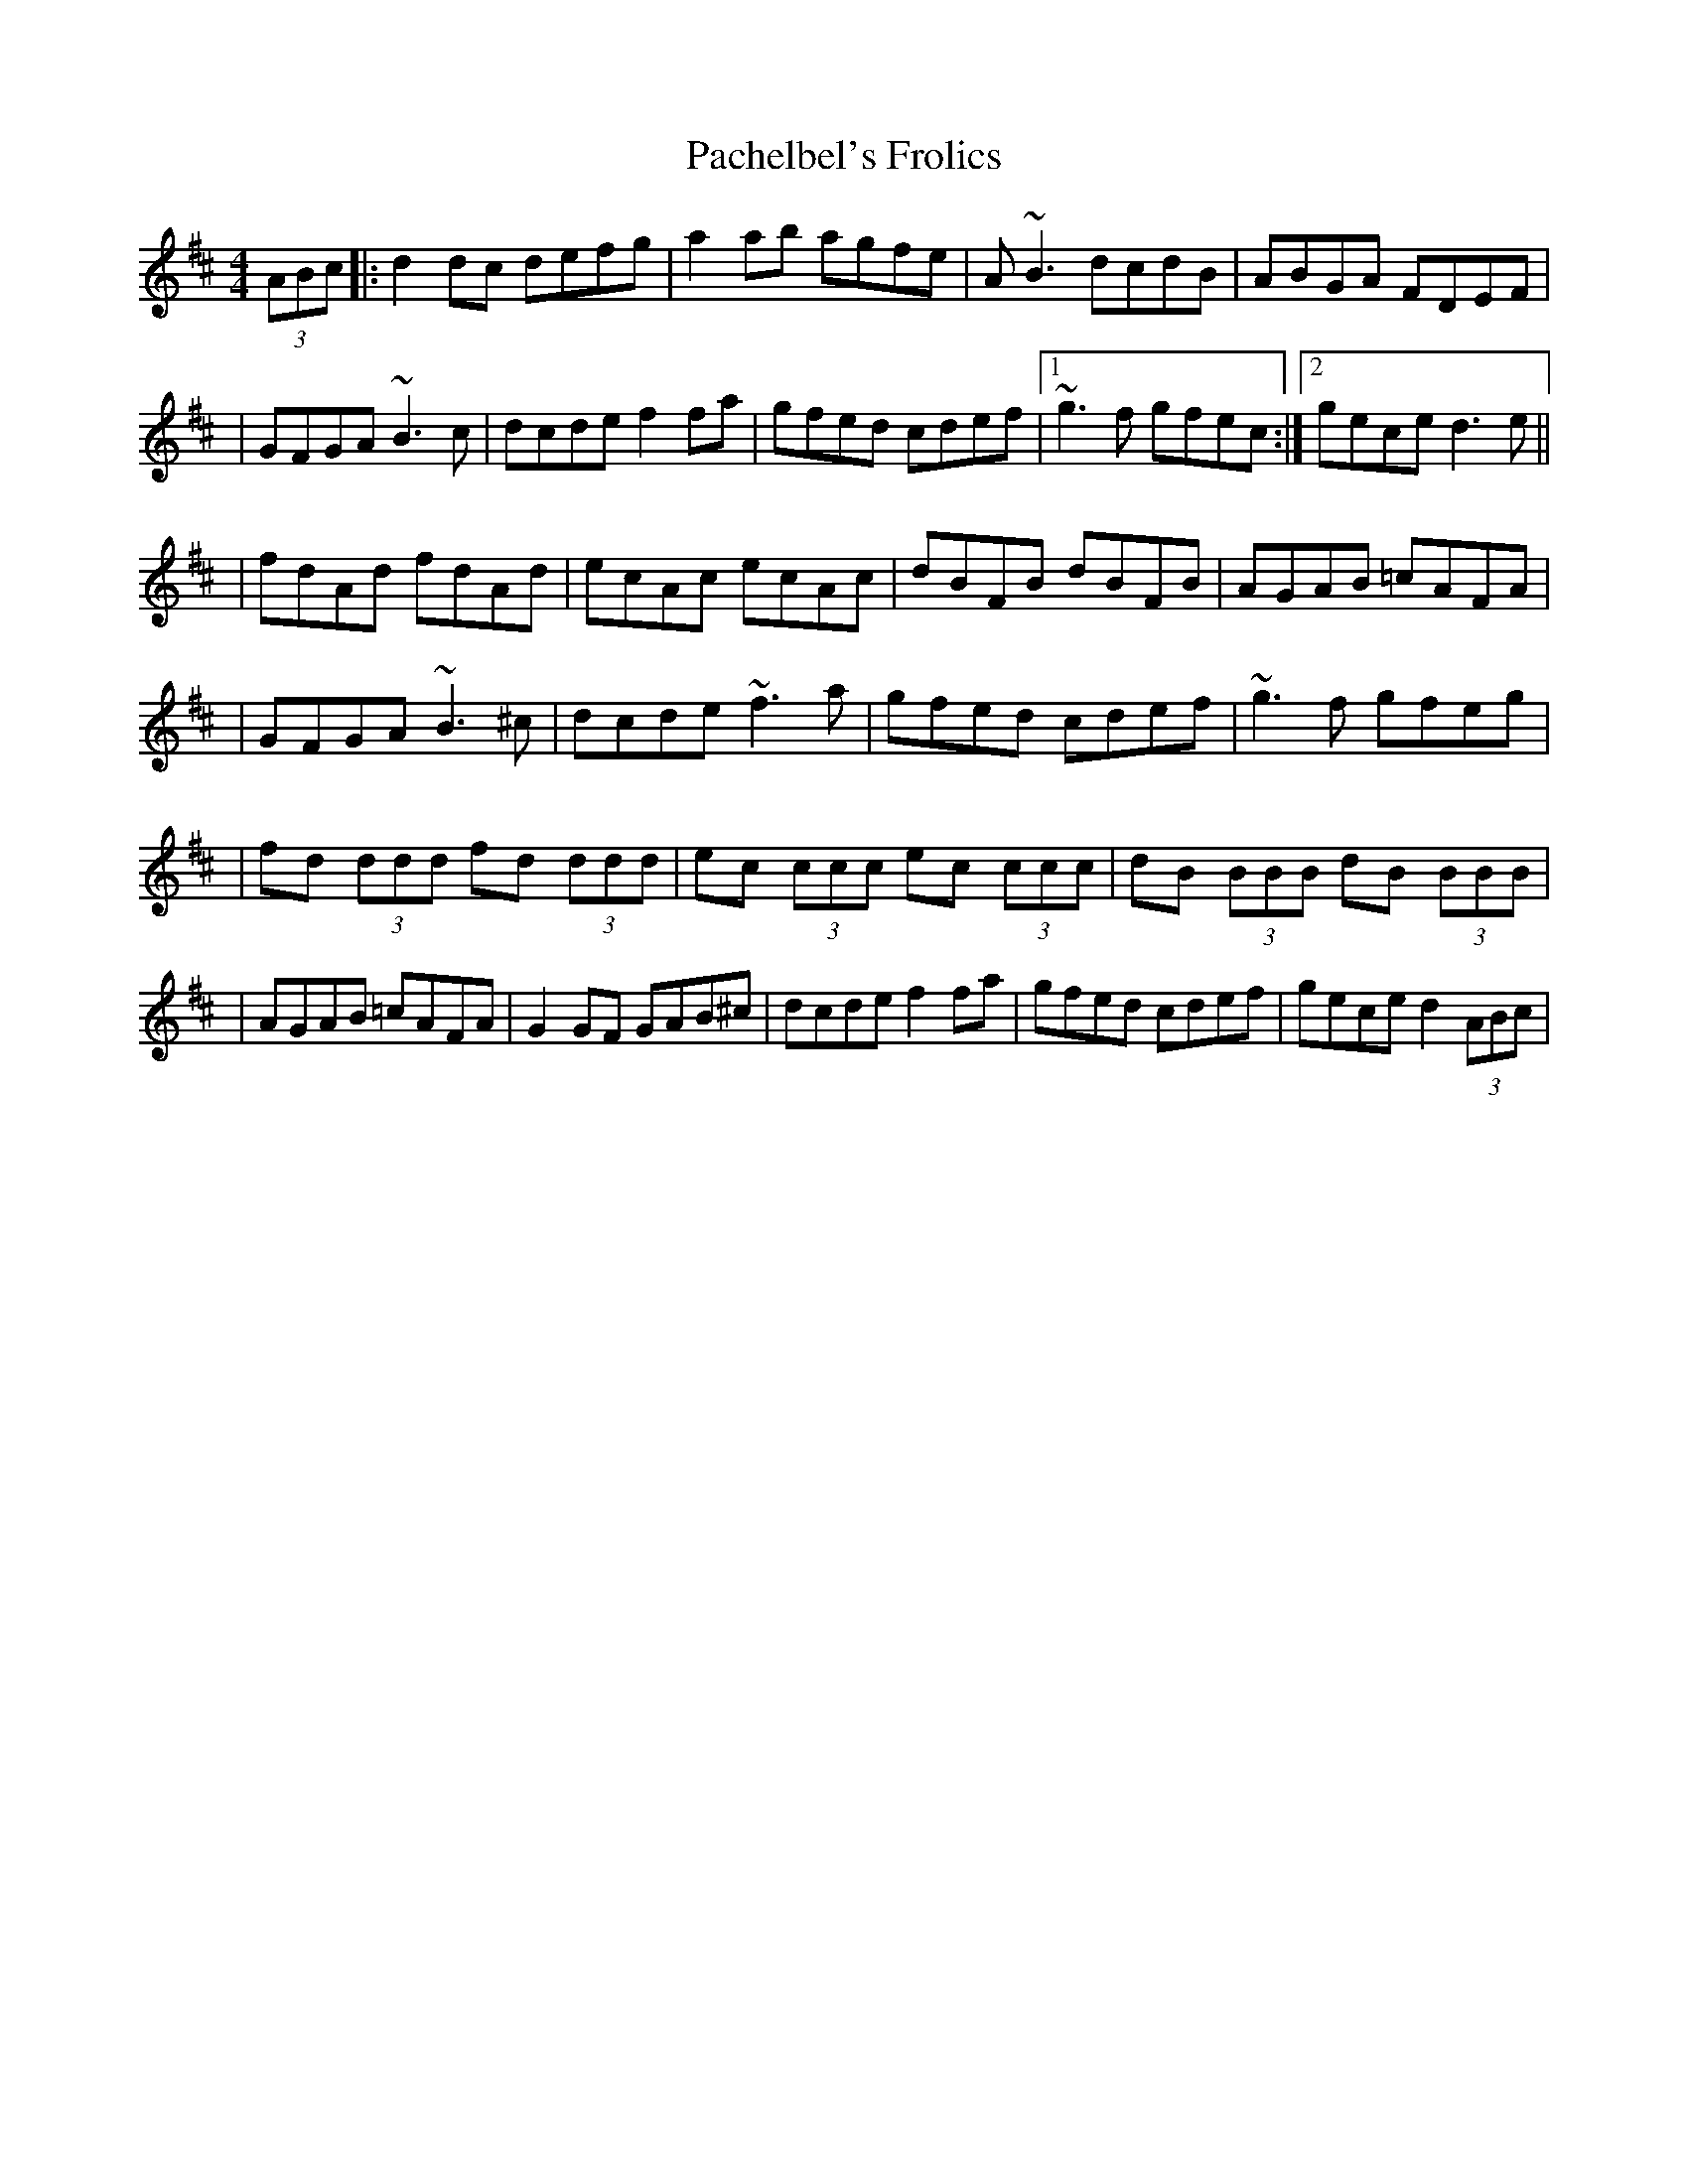 X: 1
T: Pachelbel's Frolics
Z: Will Harmon
S: https://thesession.org/tunes/487#setting487
R: reel
M: 4/4
L: 1/8
K: Dmaj
(3ABc|:d2 dc defg|a2 ab agfe|A~B3 dcdB|ABGA FDEF|
|GFGA ~B3c|dcde f2 fa|gfed cdef|1 ~g3f gfec:|2 gece d3 e||
|fdAd fdAd|ecAc ecAc|dBFB dBFB|AGAB =cAFA|
|GFGA ~B3^c|dcde ~f3 a|gfed cdef|~g3f gfeg|
|fd (3ddd fd (3ddd|ec (3ccc ec (3ccc|dB (3BBB dB (3BBB|
|AGAB =cAFA|G2 GF GAB^c|dcde f2 fa|gfed cdef|gece d2 (3ABc|
